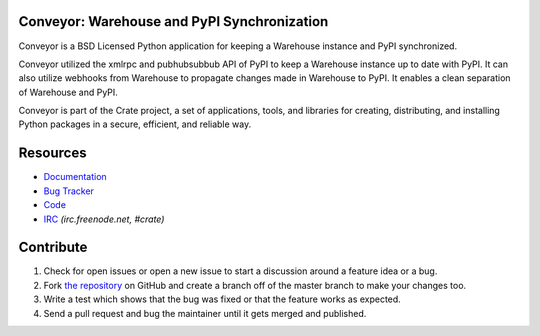 Conveyor: Warehouse and PyPI Synchronization
============================================

Conveyor is a BSD Licensed Python application for keeping a Warehouse instance
and PyPI synchronized.

Conveyor utilized the xmlrpc and pubhubsubbub API of PyPI to keep a Warehouse
instance up to date with PyPI. It can also utilize webhooks from Warehouse to
propagate changes made in Warehouse to PyPI. It enables a clean separation of
Warehouse and PyPI.

Conveyor is part of the Crate project, a set of applications, tools, and libraries
for creating, distributing, and installing Python packages in a secure, efficient,
and reliable way.


Resources
=========

* Documentation_
* `Bug Tracker`_
* Code_
* IRC_ *(irc.freenode.net, #crate)*

.. _Documentation: https://docs.crate.io/conveyor/
.. _`Bug Tracker`: https://github.com/crateio/conveyor/issues
.. _Code: https://github.com/crateio/conveyor/
.. _IRC: http://webchat.freenode.net?channels=crate

Contribute
==========

1. Check for open issues or open a new issue to start a discussion around a feature
   idea or a bug.
2. Fork `the repository`_ on GitHub and create a branch off of the master branch
   to make your changes too.
3. Write a test which shows that the bug was fixed or that the feature works as expected.
4. Send a pull request and bug the maintainer until it gets merged and published.

.. _`the repository`: https://github.com/crateio/conveyor/
